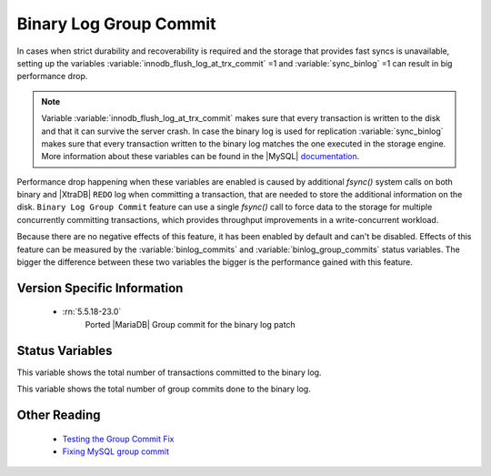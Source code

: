 .. _binary_group_commit:

=========================
 Binary Log Group Commit
=========================

In cases when strict durability and recoverability is required and the storage that provides fast syncs is unavailable, setting up the variables :variable:`innodb_flush_log_at_trx_commit` =1 and :variable:`sync_binlog` =1 can result in big performance drop. 

.. note:: Variable :variable:`innodb_flush_log_at_trx_commit` makes sure that every transaction is written to the disk and that it can survive the server crash. In case the binary log is used for replication :variable:`sync_binlog` makes sure that every transaction written to the binary log matches the one executed in the storage engine. More information about these variables can be found in the |MySQL| `documentation <http://dev.mysql.com/doc/refman/5.5/en/innodb-parameters.html#sysvar_innodb_flush_log_at_trx_commit>`_.

Performance drop happening when these variables are enabled is caused by additional *fsync()* system calls on both binary and |XtraDB| ``REDO`` log when committing a transaction, that are needed to store the additional information on the disk. ``Binary Log Group Commit`` feature can use a single *fsync()* call to force data to the storage for multiple concurrently committing transactions, which provides throughput improvements in a write-concurrent workload.

Because there are no negative effects of this feature, it has been enabled by default and can't be disabled. Effects of this feature can be measured by the :variable:`binlog_commits` and :variable:`binlog_group_commits` status variables. The bigger the difference between these two variables the bigger is the performance gained with this feature.

Version Specific Information
============================

 * :rn:`5.5.18-23.0`
    Ported |MariaDB| Group commit for the binary log patch

Status Variables 
=================

.. variable:: binlog_commits

     :cli: Yes
     :scope: Session
     :vartype: Numeric

This variable shows the total number of transactions committed to the binary log.

.. variable:: binlog_group_commits

     :cli: Yes
     :scope: Session
     :vartype: Numeric

This variable shows the total number of group commits done to the binary log.

Other Reading
=============

 * `Testing the Group Commit Fix <http://www.mysqlperformanceblog.com/2011/07/13/testing-the-group-commit-fix/>`_

 * `Fixing MySQL group commit <http://kristiannielsen.livejournal.com/12254.html>`_
